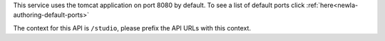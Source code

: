 
This service uses the tomcat application on port 8080 by default.  To see a list of default ports click :ref:`here<newIa-authoring-default-ports>`

The context for this API is ``/studio``, please prefix the API URLs with this context.
